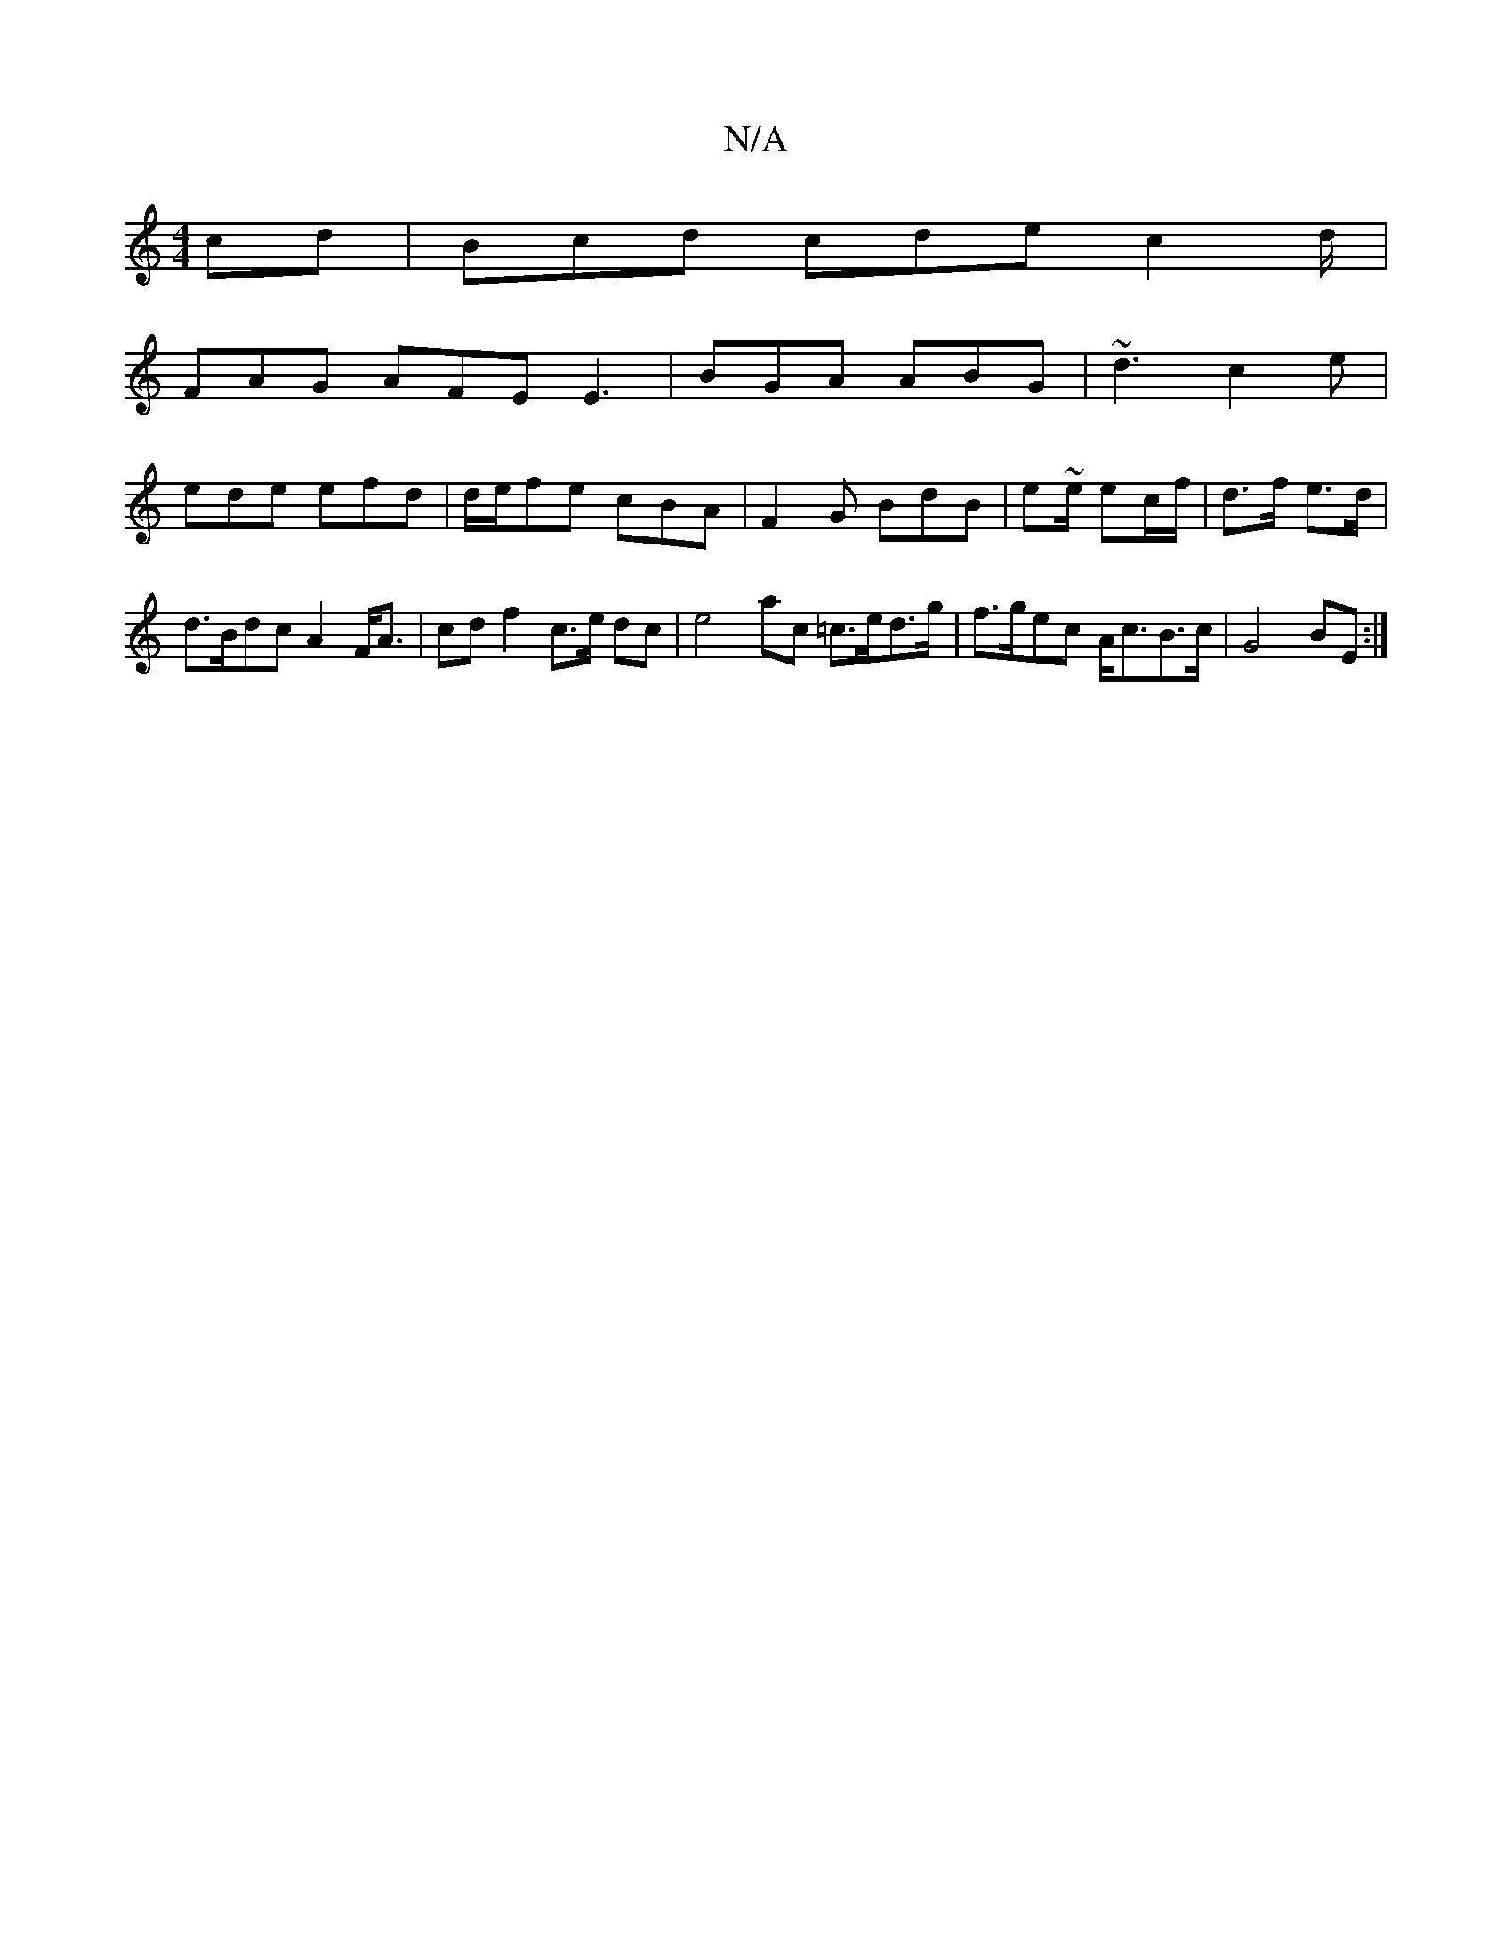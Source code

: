 X:1
T:N/A
M:4/4
R:N/A
K:Cmajor
cd | Bcd cde c2d/|
FAG AFE E3 | BGA ABG | ~d3 c2e |
ede efd | d/e/fe cBA | F2G BdB | e~e/2 ec/f/ | d>f e>d |
d>Bdc A2F<A|cd f2 c>e dc | e4 ac =c>ed>g | f>gec A<cB>c | G4 BE :|

|:ced def | gfe- fef | 